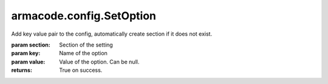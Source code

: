 armacode.config.SetOption
-------------------------

.. py:Function:: armacode.config.SetOption(self, section, key, value=None)


Add key value pair to the config, automatically create section if it does not exist.

:param section: Section of the setting
:param key: Name of the option
:param value: Value of the option. Can be null.

:returns: True on success.